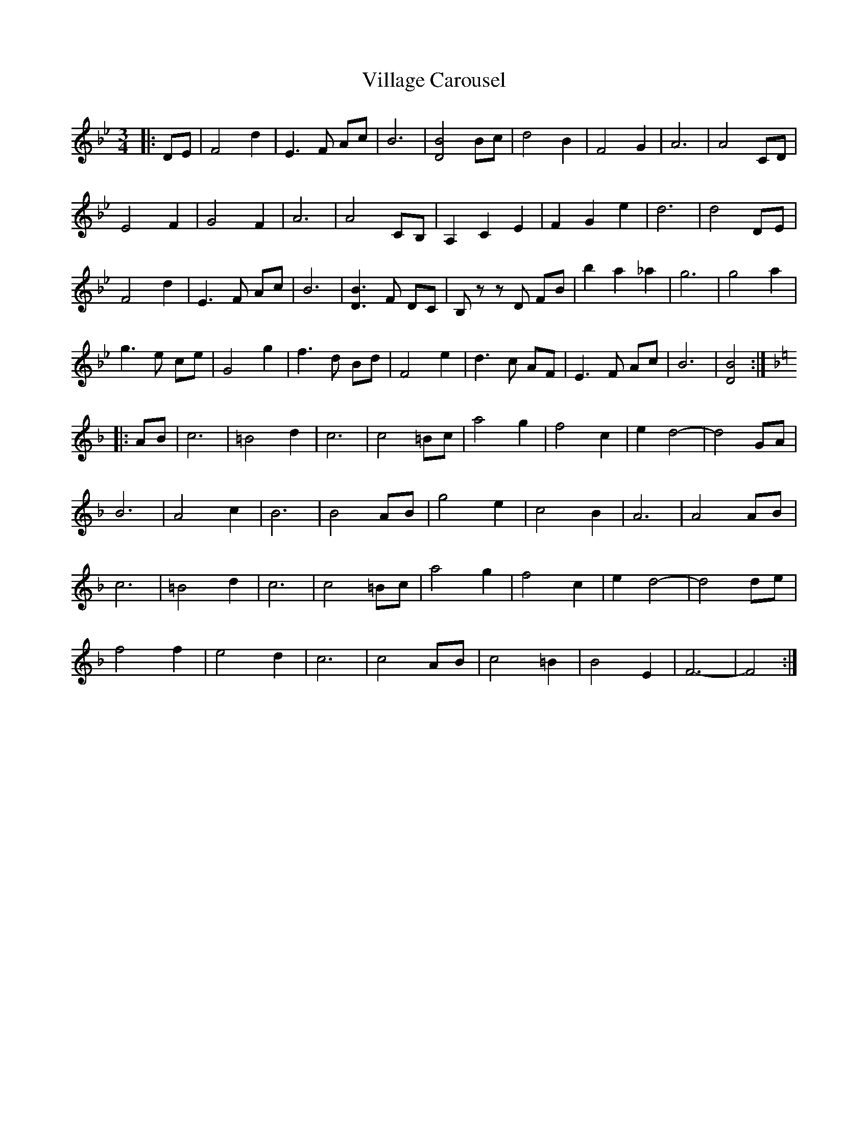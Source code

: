 X: 41826
T: Village Carousel
R: waltz
M: 3/4
K: Gminor
K:Bb
|:DE|F4 d2|E3 F Ac|B6|[D4 B4] Bc|d4 B2|F4 G2|A6|A4 CD|
E4 F2|G4 F2|A6|A4 CB,|A,2 C2 E2|F2 G2 e2|d6|d4 DE|
F4 d2|E3 F Ac|B6|[D3 B3] F DC|B, z z D FB|b2 a2 _a2|g6|g4 a2|
g3 e ce|G4 g2|f3 d Bd|F4 e2|d3 c AF|E3 F Ac|B6|[D4 B4]:|
K:F
|:AB|c6|=B4 d2|c6|c4 =Bc|a4 g2|f4 c2|e2 d4 -|d4 GA|
B6|A4 c2|B6|B4 AB|g4 e2|c4 B2|A6|A4 AB|
c6|=B4 d2|c6|c4 =Bc|a4 g2|f4 c2|e2 d4 -|d4 de|
f4 f2|e4 d2|c6|c4 AB|c4 =B2|B4 E2|F6 -|F4:|

